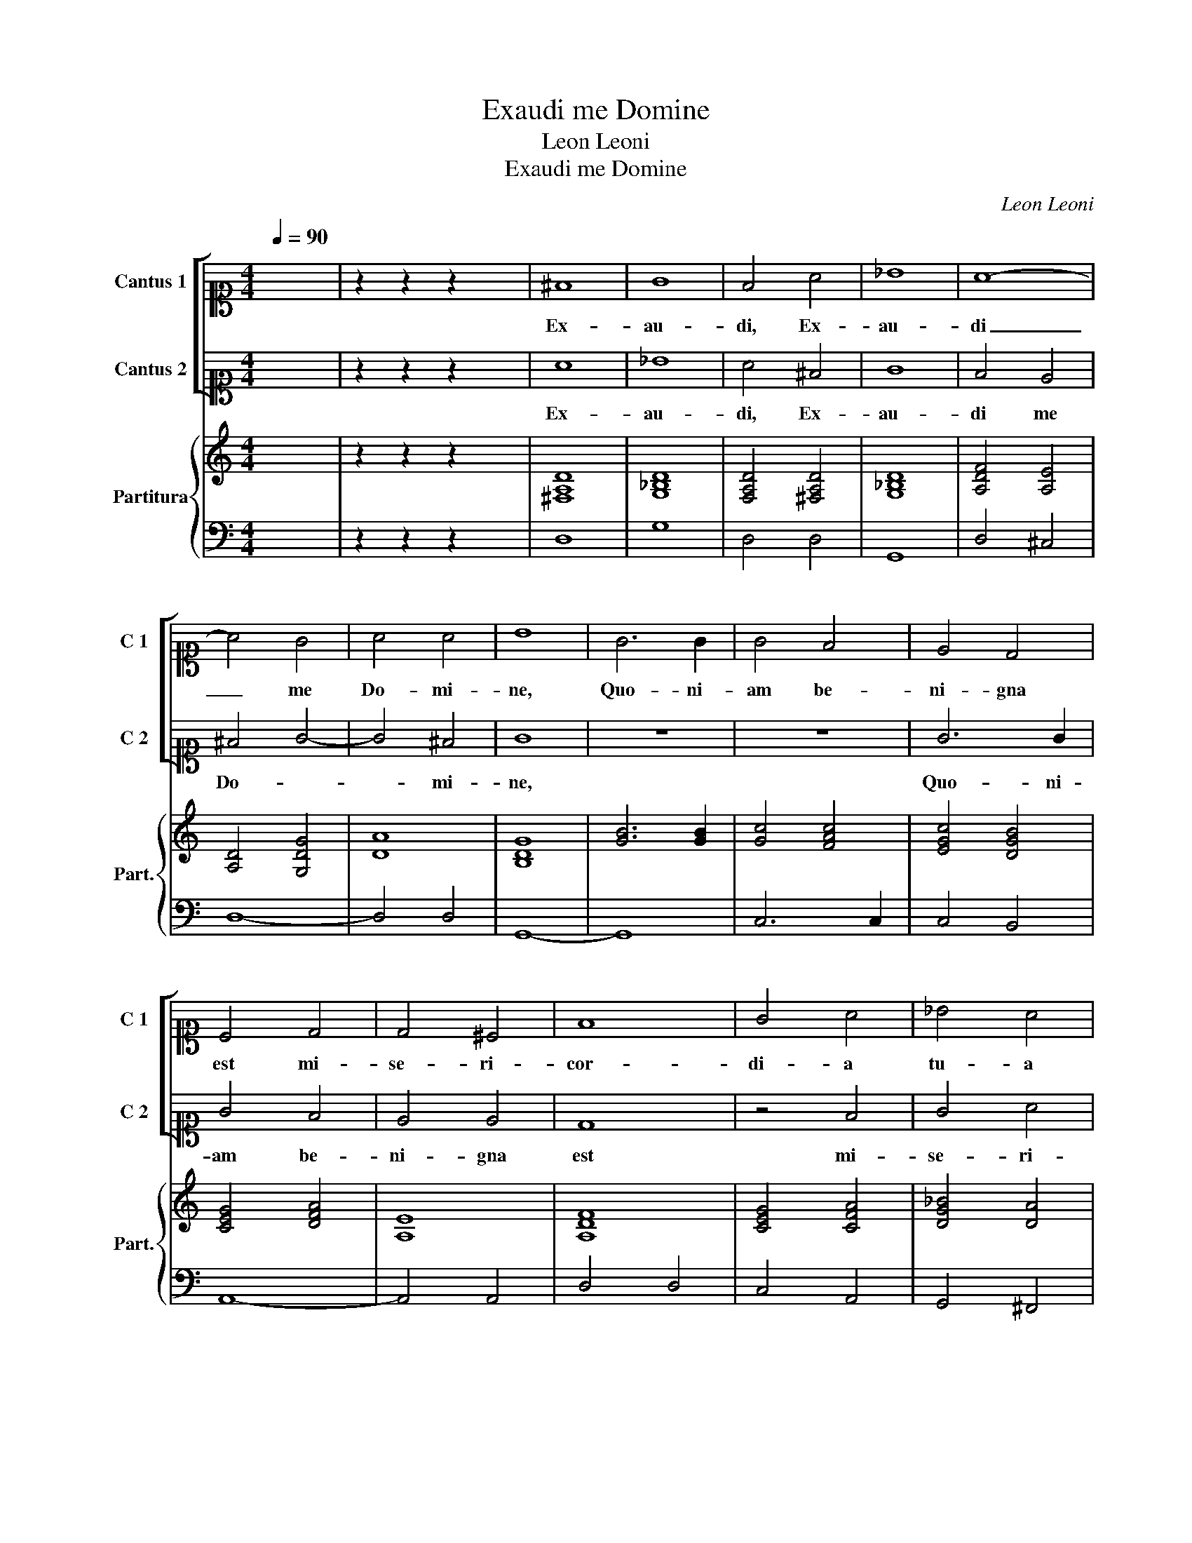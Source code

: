 X:1
T:Exaudi me Domine
T:Leon Leoni
T:Exaudi me Domine
C:Leon Leoni
%%score [ 1 2 ] { 3 | 4 }
L:1/8
Q:1/4=90
M:4/4
K:C
V:1 alto1 nm="Cantus 1" snm="C 1"
V:2 alto1 nm="Cantus 2" snm="C 2"
V:3 treble nm="Partitura" snm="Part."
V:4 bass 
V:1
 x8 | z2 z2 z2 x2 | ^F8 | G8 | F4 A4 | _B8 | A8- | A4 G4 | A4 A4 | B8 | G6 G2 | G4 F4 | E4 D4 | %13
w: ||Ex-|au-|di, Ex-|au-|di|_ me|Do- mi-|ne,|Quo- ni-|am be-|ni- gna|
 C4 D4 | D4 ^C4 | F8 | G4 A4 | _B4 A4 | G6 F2 | E4 D4- | D4 ^C4 | D8 | z4 D4 | F2 D2 F2 G2 | %24
w: est mi-|se- ri-|cor-|di- a|tu- a|Do- *||* mi-|ne;|se-|cun- dum mul- ti-|
 A3 A A4 | z4 c4- | c2 B2 B2 c2 | d4 A2 D2 | FEFG A3 G | AGFE F4 | E8 | c3 c c2 B2 | A8 | %33
w: tu- di- nem|mi-|* se- ra- ti-|o- num tu-|a- * * * * *||rum|re- spi- ce in|me,|
 d3 d d2 c2 | B4 z2 E2 | G2 E2 G4 | E8 | z2 G2 c2 A2 | c4 A4 | z2 A2 c2 A2 | _B3 A G2 F2 | %41
w: re- spi- ce in|me et|mi- se- re-|re,|et mi- se-|re- re,|et mi- se-|re- * * re|
 E2 D2 E4 | D8 | d3 d d2 c2 | B4 e4- | e4 d2 c2 | d6 c2 | B8 | A8 | z2 A2 E2 F2 | ^C2 D2 E4 | %51
w: me- * *|i,|re- spi- ce in|me et|_ mi- se-|re- re|me-|i,|et mi- se-|re- re me-|
 ^F4 z2 F2 | G2 A2 B2 c2 | d8 | c2 c3 c c2 | B8 | A4 E4 | F2 G2 A2 B2 | c4 A2 F2- | FG A2 F4 | %60
w: i, et|ne re- pel- las|me|a fa- ci- e|tu-|a, et|ne re- pel- las|me a fa-|* ci- e tu-|
 E2 F4 E2 | F4 G4- | G2 G2 A4 | _B6 AG | AGAF G3 F | E2 D2 E3 E | D2 G3 G A2 | _B6 A2 | G4 G4 | %69
w: |a. Quo-|* ni- am|tri- * *||* * * bu-|lor, Quo- ni- am|tri- *|* bu-|
 !fermata!^F8 |] %70
w: lor.|
V:2
 x8 | z2 z2 z2 x2 | A8 | _B8 | A4 ^F4 | G8 | F4 E4 | ^F4 G4- | G4 ^F4 | G8 | z8 | z8 | G6 G2 | %13
w: ||Ex-|au-|di, Ex-|au-|di me|Do- *|* mi-|ne,|||Quo- ni-|
 G4 F4 | E4 E4 | D8 | z4 F4 | G4 A4 | _B6 A2 | G4 F4 | E8 | z4 D4 | F2 D2 F2 G2 | A3 A A4 | %24
w: am be-|ni- gna|est|mi-|se- ri-|cor- di-|a tu-|a|se-|cun- dum mul- ti-|tu- di- nem|
 z4 F4- | F2 E2 E2 F2 | G8 | A2 D2 FEFG | A3 GFE F2- | FEDC D4 | ^C8 | A3 A A2 G2 | ^F8 | %33
w: mi-|* se- ra- ti-|o-|num tu- a- * * *|||rum|re- spi- ce in|me,|
 !courtesy!=B3 B B2 A2 | ^G8 | z4 E4 | G2 E2 G4 | E4 z4 | z2 A2 c2 A2 | c4 A4 | G3 F E2 D2 | %41
w: re- spi- ce in|me|et|mi- se- re-|re,|et mi- se-|re- re|me- * * *|
 ^C2 D4 C2 | D8 | !courtesy!=B3 B B2 A2 | ^G4 c4- | c4 B2 G2 | B6 A2 | ^G2 A4 G2 | A6 A2 | %49
w: |i,|re- spi- ce in|me et|_ mi- se-|re- re|me- * *|i, et|
 E2 F2 ^C2 D2 | E2 D4 ^C2 | D8 | z4 G4 | D2 E2 F2 G2 | A4 E2 A2- | AA G2 ^G4 | A8 | A4 F2 G2 | %58
w: mi- se- re- re|me- * *|i,|et|ne re- pel- las|me a fa-|* ci- e tu-|a,|et ne re-|
 A2 B2 c4 | A2 F3 G A2 | G2 F2 G4 | A4 E4- | E2 E2 ^F4 | G6 FE | FEFD E3 D | C2 D4 ^C2 | D8 | %67
w: pel- las me|a fa- * *|ci- e tu-|a. Quo-|* ni- am|tri- * *||* * bu-|lor,|
 z2 G3 G A2 | _B4 B4 | A8 |] %70
w: Quo- ni- am|tri- bu-|lor.|
V:3
 x8 | z2 z2 z2 x2 | [^F,A,D]8 | [G,_B,D]8 | [F,A,D]4 [^F,A,D]4 | [G,_B,D]8 | [A,DF]4 [A,E]4 | %7
 [A,D]4 [G,DG]4 | [DA]8 | [B,DG]8 | [GB]6 [GB]2 | [Gc]4 [FAc]4 | [EGc]4 [DGB]4 | [CEG]4 [DFA]4 | %14
 [A,E]8 | [A,DF]8 | [CEG]4 [CFA]4 | [DG_B]4 [DA]4 | [DG_B]6 [FA]2 | [CEG]4 [DF]4 | [A,E]8 | %21
 [A,D^F]8 | F8 | F8 | F8 | C8 | G8 | F8 | F8 | F8 | [A,^CE]8 | A8 | d4 c4 | B8 | e8 | [EG]8 | %36
 [EG]8 | C8 | [CFc]8 | [CFc]8 | [G_B]3 [FA] [EG]2 [DF]2 | A8 | D8 | B8 | e8 | [ce]4 [Bd]2 [Ac]2 | %46
 [Bd]6 [Ac]2 | B8 | [CA]8 | [^CE]2 [DF]2 [CE]2 [DF]2 | [^CE]2 [DF]2 [DE]2 C2 | [D^F]8 | z8 | z8 | %54
 z8 | z8 | z4 [CE]4 | [FA]4 [FA]2 [GB]2 | [Ac]8 | [FAc]8 | [CG]8 | [CFA]4 [G,CE]4- | %62
 [G,CE]2 [G,CE]2 [A,C]4 | [G,_B,D]8 | [FA]4 [EG]4 | E8 | F2 [DG]3 [DG] [D^FA]2 | [Gd]8 | %68
 _Bcd_e [GBd]4 | [^FAd]8 |] %70
V:4
 x8 | z2 z2 z2 x2 | D,8 | G,8 | D,4 D,4 | G,,8 | D,4 ^C,4 | D,8- | D,4 D,4 | G,,8- | G,,8 | %11
 C,6 C,2 | C,4 B,,4 | A,,8- | A,,4 A,,4 | D,4 D,4 | C,4 A,,4 | G,,4 ^F,,4 | G,,8- | G,,8 | A,,8 | %21
 D,8- | D,8 | D,8 | D,8 | A,,8 | E,3 E, E,2 E,2 | D,8 | D,4 D,4 | D,8 | A,,8 | F,,3 F,, F,,2 G,,2 | %32
 D,8 | G,,3 G,, G,,2 A,,2 | E,8 | C,8 | C,8- | C,4 F,,4 | F,,8- | F,,8 | G,,8 | A,,8 | D,8 | %43
 G,,3 G,, G,,2 A,,2 | E,4 C,4 | E,2 F,2 G,4- | G,4 D,4 | E,8 | A,,8- | A,,8- | A,,8 | D,8 | %52
 G,,4 G,,2 A,,2 | B,,2 C,2 D,4 | A,,2 A,,3 A,, A,,2 | E,8 | A,,8 | F,,8 | F,,8 | F,,4 F,,4 | C,8 | %61
 F,,4 C,4- | C,2 C,2 A,,4 | G,,4 D,4- | D,4 C,2 G,,2 | A,,4 A,,4 | D,2 G,,3 G,, D,2 | G,,8 | G,,8 | %69
 D,8 |] %70

